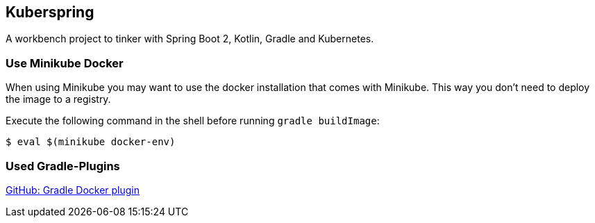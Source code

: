 == Kuberspring

A workbench project to tinker with Spring Boot 2, Kotlin, Gradle and Kubernetes.

=== Use Minikube Docker

When using Minikube you may want to use the docker installation that comes with Minikube. This way you don't need to
deploy the image to a registry.

Execute the following command in the shell before running `gradle buildImage`:

----
$ eval $(minikube docker-env)
----

=== Used Gradle-Plugins

https://github.com/bmuschko/gradle-docker-plugin[GitHub: Gradle Docker plugin]